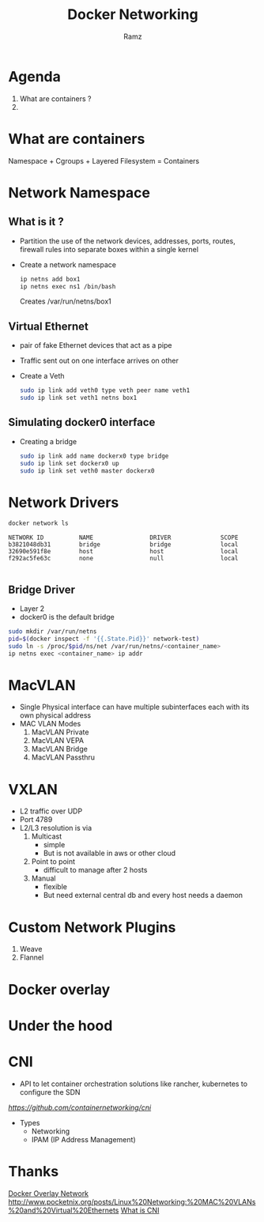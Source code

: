 #+OPTIONS: num:nil
#+OPTIONS: toc:0
#+REVEAL_HLEVEL: 1
#+REVEAL_PLUGINS: (highlight notes)
#+REVEAL_THEME: night
#+REVEAL_ROOT: https://cdn.jsdelivr.net/reveal.js/3.0.0/
#+TITLE: Docker Networking
#+AUTHOR: Ramz
#+EMAIL: ramzthecoder@gmail.com
* Agenda
  1. What are containers ?
  2.
* What are containers
  Namespace + Cgroups + Layered Filesystem = Containers
* Network Namespace
** What is it ?
  - Partition the use of the network devices, addresses, ports, routes, firewall
    rules into separate boxes within a single kernel
  - Create a network namespace
    #+BEGIN_SRC bash
    ip netns add box1
    ip netns exec ns1 /bin/bash
    #+END_SRC

    Creates /var/run/netns/box1

** Virtual Ethernet
   - pair of fake Ethernet devices that act as a pipe
   - Traffic sent out on one interface arrives on other
   - Create a Veth
     #+BEGIN_SRC bash
     sudo ip link add veth0 type veth peer name veth1
     sudo ip link set veth1 netns box1

     #+END_SRC

** Simulating docker0 interface
   - Creating a bridge
     #+BEGIN_SRC bash
     sudo ip link add name dockerx0 type bridge
     sudo ip link set dockerx0 up
     sudo ip link set veth0 master dockerx0
     #+END_SRC

* Network Drivers
  #+BEGIN_SRC bash
  docker network ls
  #+END_SRC

  #+BEGIN_SRC
NETWORK ID          NAME                DRIVER              SCOPE
b3821048db31        bridge              bridge              local
32690e591f8e        host                host                local
f292ac5fe63c        none                null                local

  #+END_SRC
** Bridge Driver
   - Layer 2
   - docker0 is the default bridge
   #+BEGIN_SRC bash
sudo mkdir /var/run/netns
pid=$(docker inspect -f '{{.State.Pid}}' network-test)
sudo ln -s /proc/$pid/ns/net /var/run/netns/<container_name>
ip netns exec <container_name> ip addr
   #+END_SRC

* MacVLAN
  - Single Physical interface can have multiple subinterfaces each with its own
    physical address
  - MAC VLAN Modes
    1. MacVLAN Private
    2. MacVLAN VEPA
    3. MacVLAN Bridge
    4. MacVLAN Passthru
* VXLAN
  - L2 traffic over UDP
  - Port 4789
  - L2/L3 resolution is via
    1. Multicast
       - simple
       - But is not available in aws or other cloud
    2. Point to point
       - difficult to manage after 2 hosts
    3. Manual
       - flexible
       - But need external central db and every host needs a daemon
* Custom Network Plugins
  1. Weave
  2. Flannel
* Docker overlay
* Under the hood
* CNI
  - API to let container orchestration solutions like rancher, kubernetes to
    configure the SDN
  [[CNI][https://github.com/containernetworking/cni]]
  - Types
    - Networking
    - IPAM (IP Address Management)
* Thanks
[[https://www.youtube.com/watch?v=b3XDl0YsVsg&t=369s][Docker Overlay Network]]
http://www.pocketnix.org/posts/Linux%20Networking:%20MAC%20VLANs%20and%20Virtual%20Ethernets
[[https://www.youtube.com/watch?v=4E_l-B988Ek][What is CNI]]
